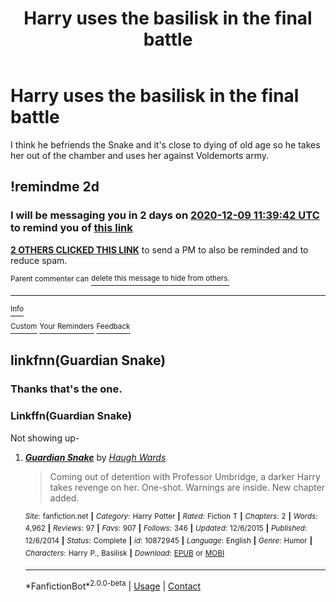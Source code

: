 #+TITLE: Harry uses the basilisk in the final battle

* Harry uses the basilisk in the final battle
:PROPERTIES:
:Author: TheAncientSun
:Score: 4
:DateUnix: 1607340486.0
:DateShort: 2020-Dec-07
:FlairText: What's That Fic?
:END:
I think he befriends the Snake and it's close to dying of old age so he takes her out of the chamber and uses her against Voldemorts army.


** !remindme 2d
:PROPERTIES:
:Author: ceplma
:Score: 1
:DateUnix: 1607341182.0
:DateShort: 2020-Dec-07
:END:

*** I will be messaging you in 2 days on [[http://www.wolframalpha.com/input/?i=2020-12-09%2011:39:42%20UTC%20To%20Local%20Time][*2020-12-09 11:39:42 UTC*]] to remind you of [[https://np.reddit.com/r/HPfanfiction/comments/k8eydv/harry_uses_the_basilisk_in_the_final_battle/gexm3t2/?context=3][*this link*]]

[[https://np.reddit.com/message/compose/?to=RemindMeBot&subject=Reminder&message=%5Bhttps%3A%2F%2Fwww.reddit.com%2Fr%2FHPfanfiction%2Fcomments%2Fk8eydv%2Fharry_uses_the_basilisk_in_the_final_battle%2Fgexm3t2%2F%5D%0A%0ARemindMe%21%202020-12-09%2011%3A39%3A42%20UTC][*2 OTHERS CLICKED THIS LINK*]] to send a PM to also be reminded and to reduce spam.

^{Parent commenter can} [[https://np.reddit.com/message/compose/?to=RemindMeBot&subject=Delete%20Comment&message=Delete%21%20k8eydv][^{delete this message to hide from others.}]]

--------------

[[https://np.reddit.com/r/RemindMeBot/comments/e1bko7/remindmebot_info_v21/][^{Info}]]

[[https://np.reddit.com/message/compose/?to=RemindMeBot&subject=Reminder&message=%5BLink%20or%20message%20inside%20square%20brackets%5D%0A%0ARemindMe%21%20Time%20period%20here][^{Custom}]]
[[https://np.reddit.com/message/compose/?to=RemindMeBot&subject=List%20Of%20Reminders&message=MyReminders%21][^{Your Reminders}]]
[[https://np.reddit.com/message/compose/?to=Watchful1&subject=RemindMeBot%20Feedback][^{Feedback}]]
:PROPERTIES:
:Author: RemindMeBot
:Score: 1
:DateUnix: 1607341229.0
:DateShort: 2020-Dec-07
:END:


** linkfnn(Guardian Snake)
:PROPERTIES:
:Author: HELLOOOOOOooooot
:Score: 1
:DateUnix: 1607457536.0
:DateShort: 2020-Dec-08
:END:

*** Thanks that's the one.
:PROPERTIES:
:Author: TheAncientSun
:Score: 1
:DateUnix: 1607459960.0
:DateShort: 2020-Dec-09
:END:


*** Linkffn(Guardian Snake)

Not showing up-
:PROPERTIES:
:Author: HarryPotterIsAmazing
:Score: 1
:DateUnix: 1607873391.0
:DateShort: 2020-Dec-13
:END:

**** [[https://www.fanfiction.net/s/10872945/1/][*/Guardian Snake/*]] by [[https://www.fanfiction.net/u/5677261/Haugh-Wards][/Haugh Wards/]]

#+begin_quote
  Coming out of detention with Professor Umbridge, a darker Harry takes revenge on her. One-shot. Warnings are inside. New chapter added.
#+end_quote

^{/Site/:} ^{fanfiction.net} ^{*|*} ^{/Category/:} ^{Harry} ^{Potter} ^{*|*} ^{/Rated/:} ^{Fiction} ^{T} ^{*|*} ^{/Chapters/:} ^{2} ^{*|*} ^{/Words/:} ^{4,962} ^{*|*} ^{/Reviews/:} ^{97} ^{*|*} ^{/Favs/:} ^{907} ^{*|*} ^{/Follows/:} ^{346} ^{*|*} ^{/Updated/:} ^{12/6/2015} ^{*|*} ^{/Published/:} ^{12/6/2014} ^{*|*} ^{/Status/:} ^{Complete} ^{*|*} ^{/id/:} ^{10872945} ^{*|*} ^{/Language/:} ^{English} ^{*|*} ^{/Genre/:} ^{Humor} ^{*|*} ^{/Characters/:} ^{Harry} ^{P.,} ^{Basilisk} ^{*|*} ^{/Download/:} ^{[[http://www.ff2ebook.com/old/ffn-bot/index.php?id=10872945&source=ff&filetype=epub][EPUB]]} ^{or} ^{[[http://www.ff2ebook.com/old/ffn-bot/index.php?id=10872945&source=ff&filetype=mobi][MOBI]]}

--------------

*FanfictionBot*^{2.0.0-beta} | [[https://github.com/FanfictionBot/reddit-ffn-bot/wiki/Usage][Usage]] | [[https://www.reddit.com/message/compose?to=tusing][Contact]]
:PROPERTIES:
:Author: FanfictionBot
:Score: 1
:DateUnix: 1607873419.0
:DateShort: 2020-Dec-13
:END:
